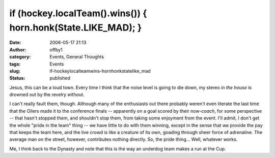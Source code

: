 if (hockey.localTeam().wins()) { horn.honk(State.LIKE_MAD); }
#############################################################
:date: 2006-05-17 21:13
:author: offby1
:category: Events, General Thoughts
:tags: Events
:slug: if-hockeylocalteamwins-hornhonkstatelike_mad
:status: published

Jesus, this can be a loud town. Every time I think that the noise level
is going to die down, my stereo *in the house* is drowned out by the
revelry without.

I can't really fault them, though. Although many of the enthusiasts out
there probably weren't even literate the last time that the Oilers made
it to the conference finals -- apparently on a goal scored by their
now-\ *coach*, for some perspective -- that hasn't stopped them, and
shouldn't stop them, from taking some enjoyment from the event. I'll
admit, I don't get the whole "pride in the team" thing -- we have little
to do with them winning, except in the sense that we provide the pay
that keeps the team here, and the live crowd is like a creature of its
own, goading through sheer force of adrenaline. The average man on the
street, however, contributes nothing directly. So, the pride thing...
Well, whatever works.

Me, I think back to the Dynasty and note that this is the way an
underdog team makes a run at the Cup.
